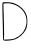 SplineFontDB: 3.2
FontName: Untitled3
FullName: Untitled3
FamilyName: Untitled3
Weight: Regular
Copyright: Copyright (c) 2020, Krister Olsson
UComments: "2020-3-14: Created with FontForge (http://fontforge.org)"
Version: 001.000
ItalicAngle: 0
UnderlinePosition: -100
UnderlineWidth: 50
Ascent: 800
Descent: 200
InvalidEm: 0
LayerCount: 2
Layer: 0 0 "Back" 1
Layer: 1 0 "Fore" 0
XUID: [1021 704 -762041569 2534638]
OS2Version: 0
OS2_WeightWidthSlopeOnly: 0
OS2_UseTypoMetrics: 1
CreationTime: 1584237450
ModificationTime: 1584237450
OS2TypoAscent: 0
OS2TypoAOffset: 1
OS2TypoDescent: 0
OS2TypoDOffset: 1
OS2TypoLinegap: 0
OS2WinAscent: 0
OS2WinAOffset: 1
OS2WinDescent: 0
OS2WinDOffset: 1
HheadAscent: 0
HheadAOffset: 1
HheadDescent: 0
HheadDOffset: 1
OS2Vendor: 'PfEd'
DEI: 91125
Encoding: ISO8859-1
UnicodeInterp: none
NameList: AGL For New Fonts
DisplaySize: -48
AntiAlias: 1
FitToEm: 0
BeginChars: 256 1

StartChar: D
Encoding: 68 68 0
Width: 729
Flags: W
VStem: 67.54 19.3477<447.6 477.189> 73.4209 25.4629<-165.556 121.807>
LayerCount: 2
Fore
SplineSet
66.6220703125 759.629882812 m 0x80
 77.068359375 773.649414062 188.698242188 774.680664062 278.513671875 761.586914062 c 0
 405.365234375 743.09375 544.671875 652.8515625 614.572265625 543.888671875 c 0
 668.333984375 460.083984375 684.069335938 402.22265625 684.069335938 288.333007812 c 0
 684.069335938 162.407226562 664.760742188 98.9208984375 600.71484375 14.2587890625 c 0
 513.717773438 -100.741210938 401.662109375 -168.407226562 273.883789062 -183.1015625 c 0
 150.735351562 -197.263671875 93.4443359375 -195 82.912109375 -175.555664062 c 0
 77.9453125 -166.385742188 73.67578125 -94.537109375 73.4208984375 -15.8330078125 c 0x40
 73.166015625 63.041015625 70.52734375 204.07421875 67.5400390625 298.518554688 c 0
 57.7890625 606.8515625 57.5087890625 747.399414062 66.6220703125 759.629882812 c 0x80
272.032226562 733.704101562 m 0
 268.8828125 738.952148438 228.9765625 742.962890625 179.90234375 742.962890625 c 0
 113.235351562 742.962890625 92.1572265625 739.875976562 88.2353515625 729.537109375 c 0
 85.4296875 722.138671875 84.82421875 675.370117188 86.8876953125 625.370117188 c 0x80
 96.2119140625 399.444335938 104.21484375 25.0087890625 101.669921875 -66.2958984375 c 2
 98.8837890625 -166.295898438 l 1
 199.809570312 -161.908203125 l 2
 307.216796875 -157.23828125 369.991210938 -143.373046875 405.365234375 -116.506835938 c 0
 417.40234375 -107.365234375 430.982421875 -99.6298828125 434.995117188 -99.6298828125 c 0
 450.098632812 -99.6298828125 512.954101562 -51.4814453125 547.409179688 -13.5185546875 c 0
 681.966796875 134.736328125 703.147460938 358.704101562 598.109375 522.592773438 c 0
 546.2265625 603.544921875 466.4765625 668.547851562 374.809570312 704.600585938 c 0
 331.291015625 721.716796875 291.966796875 733.072265625 286.846679688 730 c 0
 281.291015625 726.666992188 275.365234375 728.1484375 272.032226562 733.704101562 c 0
EndSplineSet
EndChar
EndChars
EndSplineFont
